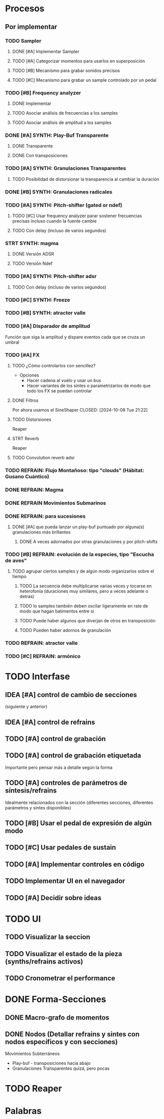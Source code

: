 
* Procesos
SCHEDULED: <2024-10-05 Sat>
** Por implementar
*** TODO Sampler
**** DONE [#A] Implementar Sampler
**** TODO [#A] Categorizar momentos para usarlos en superposición
**** TODO [#B] Mecanismo para grabar sonidos precisos
**** TODO [#C] Mecanismo para grabar un sample controlado por un pedal
*** TODO [#B] Frequency analyzer
**** DONE Implementar
**** TODO Asociar análisis de frecuencias a los samples
**** TODO Asociar análisis de amplitud a los samples
*** DONE [#A] SYNTH: Play-Buf Transparente
CLOSED: [2024-10-06 Sun 09:22]
**** DONE Transparente
CLOSED: [2024-10-06 Sun 09:22]
**** DONE Con transposiciones
CLOSED: [2024-10-06 Sun 09:22]
*** TODO [#A] SYNTH: Granulaciones Transparentes
**** TODO Posibilidad de distorsionar la transparencia al cambiar la duración
*** DONE [#B] SYNTH: Granulaciones radicales
CLOSED: [2024-10-06 Sun 09:22]
*** TODO [#A] SYNTH: Pitch-shifter (gated or ndef)
**** TODO [#C] Usar frequency analyzer parar sostener frecuencias precisas incluso cuando la fuente cambie
**** TODO Con delay (incluso de varios segundos)
*** STRT SYNTH: magma
**** DONE Versión ADSR
CLOSED: [2024-10-06 Sun 09:26]
**** TODO Versión Ndef

*** TODO [#A] SYNTH: Pitch-shifter adsr
**** TODO Con delay (incluso de varios segundos)
*** TODO [#C] SYNTH: Freeze
*** TODO [#B] SYNTH: atractor valle
*** TODO [#A] Disparador de amplitud
Función que siga la amplitud y dispare eventos cada que se cruza un umbral
*** TODO [#A] FX
**** TODO ¿Cómo controlarlos con sencillez?
- Opciones
  - Hacer cadena al vuelo y usar un bus
  - Hacer variantes de los sintes o parametrizarlos de modo que todo los FX se puedan controlar
**** DONE Filtros
Por ahora usamos el SineShaper
CLOSED: [2024-10-08 Tue 21:22]
**** TODO Distorsiones
Reaper
**** STRT Reverb
Reaper
**** TODO Convolution reverb adsr
*** TODO REFRAIN: Flujo Montañoso:  tipo "clouds" (Hábitat: Gusano Cuántico)
*** DONE REFRAIN: Magma
CLOSED: [2024-10-06 Sun 09:26]
*** DONE REFRAIN Movimientos Submarinos
CLOSED: [2024-10-06 Sun 09:28]
*** DONE REFRAIN: para sucesiones
CLOSED: [2024-10-06 Sun 09:25]
**** DONE [#A] que pueda lanzar un play-buf puntuado por alguna(s) granulaciones más brillantes
CLOSED: [2024-10-06 Sun 09:25]
***** DONE A veces adornados por otras granulaciones y por pitch-shifts
CLOSED: [2024-10-06 Sun 09:25]
*** TODO [#B] REFRAIN: evolución de la especies, tipo "Escucha de aves"
**** TODO agrupar ciertos samples y de algún modo organizarlos sobre el tiempo
***** TODO La secuencia debe multiplicarse varias veces y tocarse en heterofonía (duraciones muy similares, pero a veces adelante o detrás)
***** TODO lo samples también deben oscilar ligeramente en rate de modo que hagan batimentos entre sí
***** TODO Puede haber algunos que diverjan de otros en transposición
***** TODO Pueden haber adornos de granulación
*** TODO REFRAIN: atractor valle
*** TODO [#C] REFRAIN: armónico

* TODO Interfase
SCHEDULED: <2024-10-14 Mon>
** IDEA [#A] control de cambio de secciones
(siguiente y anterior)
** IDEA [#A] control de refrains
** TODO [#A] control de grabación
** TODO [#A] control de grabación etiquetada
Importante pero pensar más a detalle según la forma
** TODO [#A] controles de parámetros de síntesis/refrains
Idealmente relacionados con la sección (diferentes secciones, diferentes parámetros y sintes disponibles)
** TODO [#B] Usar el pedal de expresión de algún modo
** TODO [#C] Usar pedales de sustain
** TODO [#A] Implementar controles en código
** TODO Implementar UI en el navegador
** TODO [#A] Decidir sobre ideas


* TODO UI

** TODO Visualizar la seccion
** TODO Visualizar el estado de la pieza (synths/refrains activos)
** TODO Cronometrar el performance

* DONE Forma-Secciones
CLOSED: [2024-10-08 Tue 21:19] SCHEDULED: <2024-10-04 Fri>
** DONE Macro-grafo de momentos
CLOSED: [2024-10-08 Tue 21:19]
** DONE Nodos (Detallar refrains y sintes con nodos específicos y con secciones)
CLOSED: [2024-10-08 Tue 21:19]
**** Movimientos Subterráneos
- Play-buf - transposiciones hacia abajo
- Granulaciones Transparentes
      quizá, pero pocas

* TODO Reaper
SCHEDULED: <2024-10-12 Sat>

* Palabras
#  LocalWords:  gated adsr sintes buf clouds REFRAIN Reverb pitch shifts Freeze SYNTH FX refrains delay samples
#  LocalWords:  frequency analyzer play reverb Convolution rate sustain sample Pitch-shifter Play-Buf Frequency
#  LocalWords:  UI ADSR ndef NDEF
